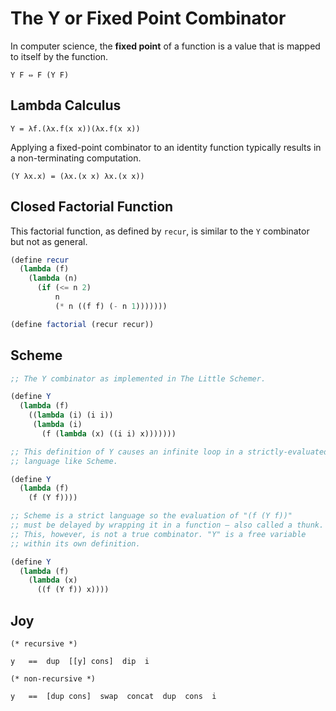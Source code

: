 * The Y or Fixed Point Combinator

In computer science, the *fixed point* of a function is a value that is mapped to itself by the function.

#+begin_example
  Y F ⇔ F (Y F)
#+end_example

** Lambda Calculus

#+begin_example
  Y = λf.(λx.f(x x))(λx.f(x x))
#+end_example

Applying a fixed-point combinator to an identity function typically results in a non-terminating computation.

#+begin_example
  (Y λx.x) = (λx.(x x) λx.(x x))
#+end_example

** Closed Factorial Function

This factorial function, as defined by ~recur~, is similar to the ~Y~ combinator but not as general.

#+begin_src scheme
  (define recur
    (lambda (f)
      (lambda (n)
        (if (<= n 2)
            n
            (* n ((f f) (- n 1)))))))

  (define factorial (recur recur))
#+end_src

** Scheme

#+begin_src scheme
  ;; The Y combinator as implemented in The Little Schemer.

  (define Y
    (lambda (f)
      ((lambda (i) (i i))
       (lambda (i)
         (f (lambda (x) ((i i) x)))))))

  ;; This definition of Y causes an infinite loop in a strictly-evaluated
  ;; language like Scheme.

  (define Y
    (lambda (f)
      (f (Y f))))

  ;; Scheme is a strict language so the evaluation of "(f (Y f))"
  ;; must be delayed by wrapping it in a function — also called a thunk.
  ;; This, however, is not a true combinator. "Y" is a free variable
  ;; within its own definition.

  (define Y
    (lambda (f)
      (lambda (x)
        ((f (Y f)) x))))
#+end_src

** Joy

#+begin_src
  (* recursive *)

  y   ==  dup  [[y] cons]  dip  i

  (* non-recursive *)

  y   ==  [dup cons]  swap  concat  dup  cons  i
#+end_src
